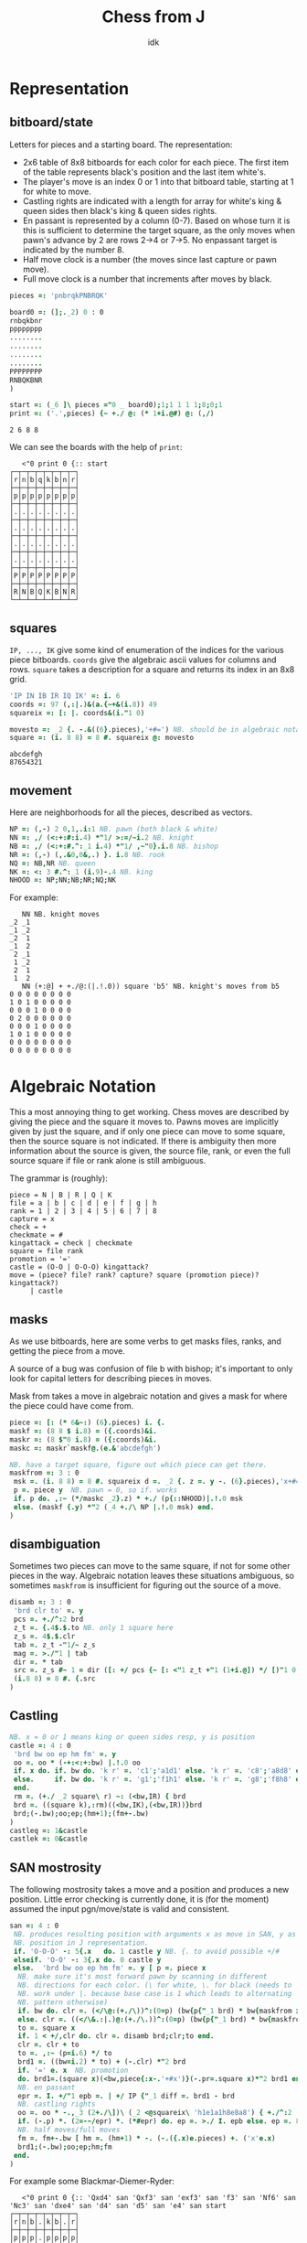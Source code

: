 #+title: Chess from J
#+subtitle: idk
#+OPTIONS: author:nil num:nil
#+HTML_HEAD: <link rel="stylesheet" href="../format/css.css" />
#+HTML_HEAD: <link rel="icon" type="image/png" href="../images/icon.png" />


* Representation

** bitboard/state

Letters for pieces and a starting board. The representation:
+ 2x6 table of 8x8 bitboards for each color for each piece. The first
  item of the table represents black's position and the last item
  white's. 
+ The player's move is an index 0 or 1 into that bitboard table,
  starting at 1 for white to move.
+ Castling rights are indicated with a length for array for white's
  king & queen sides then black's king & queen sides rights.
+ En passant is represented by a column (0-7). Based on whose turn it
  is this is sufficient to determine the target square, as the only
  moves when pawn's advance by 2 are rows 2->4 or 7->5. No enpassant
  target is indicated by the number 8.
+ Half move clock is a number (the moves since last capture or pawn move).
+ Full move clock is a number that increments after moves by black.

#+name: basics
#+begin_src J :session :exports code
pieces =: 'pnbrqkPNBRQK'

board0 =: (];._2) 0 : 0
rnbqkbnr
pppppppp
........
........
........
........
PPPPPPPP
RNBQKBNR
)

start =: (_6 ]\ pieces ="0 _ board0);1;1 1 1 1;8;0;1
print =: ('.',pieces) {~ +./ @: (* 1+i.@#) @: (,/)
#+end_src

#+RESULTS: basics
: 2 6 8 8

We can see the boards with the help of ~print~:

#+begin_src J :session :exports results :verb 0!:1
<"0 print 0 {:: start
#+end_src

#+RESULTS:
#+begin_example
   <"0 print 0 {:: start
┌─┬─┬─┬─┬─┬─┬─┬─┐
│r│n│b│q│k│b│n│r│
├─┼─┼─┼─┼─┼─┼─┼─┤
│p│p│p│p│p│p│p│p│
├─┼─┼─┼─┼─┼─┼─┼─┤
│.│.│.│.│.│.│.│.│
├─┼─┼─┼─┼─┼─┼─┼─┤
│.│.│.│.│.│.│.│.│
├─┼─┼─┼─┼─┼─┼─┼─┤
│.│.│.│.│.│.│.│.│
├─┼─┼─┼─┼─┼─┼─┼─┤
│.│.│.│.│.│.│.│.│
├─┼─┼─┼─┼─┼─┼─┼─┤
│P│P│P│P│P│P│P│P│
├─┼─┼─┼─┼─┼─┼─┼─┤
│R│N│B│Q│K│B│N│R│
└─┴─┴─┴─┴─┴─┴─┴─┘
#+end_example

** squares

~IP, ..., IK~ give some kind of enumeration of the indices for the
various piece bitboards. ~coords~ give the algebraic ascii values for
columns and rows. ~square~ takes a description for a square and
returns its index in an 8x8 grid.

#+name: squares
#+begin_src J :session :exports both
'IP IN IB IR IQ IK' =: i. 6
coords =: 97 (,:|.)&(a.{~+&(i.8)) 49
squareix =: [: |. coords&(i."1 0)

movesto =: _2 {. -.&((6}.pieces),'+#=') NB. should be in algebraic notation section?
square =: (i. 8 8) = 8 #. squareix @: movesto
#+end_src

#+RESULTS:
: abcdefgh
: 87654321

** movement

Here are neighborhoods for all the pieces, described as vectors.

#+name: neighborhoods
#+begin_src J :session :exports both
NP =: (,-) 2 0,1,.i:1 NB. pawn (both black & white)
NN =: ,/ (<:+:#:i.4) *"1/ >:=/~i.2 NB. knight
NB =: ,/ (<:+:#.^:_1 i.4) *"1/ ,~"0}.i.8 NB. bishop
NR =: (,-) (,.&0,0&,.) }. i.8 NB. rook
NQ =: NB,NR NB. queen
NK =: <: 3 #.^:_1 (i.9)-.4 NB. king
NHOOD =: NP;NN;NB;NR;NQ;NK
#+end_src

For example:

#+begin_src J :session :exports results :verb 0!:1
NN NB. knight moves
NN (+:@] + +./@:(|.!.0)) square 'b5' NB. knight's moves from b5
#+end_src

#+RESULTS:
#+begin_example
   NN NB. knight moves
_2 _1
_1 _2
_2  1
_1  2
 2 _1
 1 _2
 2  1
 1  2
   NN (+:@] + +./@:(|.!.0)) square 'b5' NB. knight's moves from b5
0 0 0 0 0 0 0 0
1 0 1 0 0 0 0 0
0 0 0 1 0 0 0 0
0 2 0 0 0 0 0 0
0 0 0 1 0 0 0 0
1 0 1 0 0 0 0 0
0 0 0 0 0 0 0 0
0 0 0 0 0 0 0 0
#+end_example

* Algebraic Notation

This a most annoying thing to get working. Chess moves are described
by giving the piece and the square it moves to. Pawns moves are
implicitly given by just the square, and if only one piece can move to
some square, then the source square is not indicated. If there is
ambiguity then more information about the source is given, the source
file, rank, or even the full source square if file or rank alone is
still ambiguous. 

The grammar is (roughly):

#+begin_example
piece = N | B | R | Q | K
file = a | b | c | d | e | f | g | h
rank = 1 | 2 | 3 | 4 | 5 | 6 | 7 | 8
capture = x
check = +
checkmate = #
kingattack = check | checkmate
square = file rank
promotion = '='
castle = (O-O | O-O-O) kingattack?
move = (piece? file? rank? capture? square (promotion piece)? kingattack?)
     | castle
#+end_example

** masks

As we use bitboards, here are some verbs to get masks files, ranks,
and getting the piece from a move.

A source of a bug was confusion of file b with bishop; it's important
to only look for capital letters for describing pieces in moves.

Mask from takes a move in algebraic notation and gives a mask for
where the piece could have come from.

#+name: masks
#+begin_src J :session :exports both
piece =: [: (* 6&~:) (6}.pieces) i. {.
maskf =: (8 8 $ i.8) = ({.coords)&i.
maskr =: (8 $"0 i.8) = ({:coords)&i.
maskc =: maskr`maskf@.(e.&'abcdefgh')

NB. have a target square, figure out which piece can get there.
maskfrom =: 3 : 0
 msk =. (i. 8 8) = 8 #. squareix d =. _2 {. z =. y -. (6}.pieces),'x+#='
 p =. piece y  NB. pawn = 0, so if. works
 if. p do. ,:~ (*/maskc _2}.z) * +./ (p{::NHOOD)|.!.0 msk
 else. (maskf {.y) *"2 (_4 +./\ NP |.!.0 msk) end.
)
#+end_src

** disambiguation

Sometimes two pieces can move to the same square, if not for some
other pieces in the way. Algebraic notation leaves these situations
ambiguous, so sometimes ~maskfrom~ is insufficient for figuring out
the source of a move.

#+name: disambiguation
#+begin_src J :session :exports both
disamb =: 3 : 0
 'brd clr to' =. y
 pcs =. +./^:2 brd
 z_t =. {.4$.$.to NB. only 1 square here
 z_s =. 4$.$.clr
 tab =. z_t -"1/~ z_s
 mag =. >./"1 | tab
 dir =. * tab
 src =. z_s #~ 1 = dir ([: +/ pcs {~ [: <"1 z_t +"1 (1+i.@]) */ [)"1 0 mag
 (i.8 8) = 8 #. {.src
)
#+end_src

** Castling

#+name: castling
#+begin_src J :session :exports both
NB. x = 0 or 1 means king or queen sides resp, y is position
castle =: 4 : 0
 'brd bw oo ep hm fm' =. y
 oo =. oo * (-+:<:+:bw) |.!.0 oo
 if. x do. if. bw do. 'k r' =. 'c1';'a1d1' else. 'k r' =. 'c8';'a8d8' end.
 else.     if. bw do. 'k r' =. 'g1';'f1h1' else. 'k r' =. 'g8';'f8h8' end.
 end.
 rm =. (+./ _2 square\ r) ~: (<bw,IR) { brd
 brd =. ((square k),:rm)((<bw,IK),(<bw,IR))}brd
 brd;(-.bw);oo;ep;(hm+1);(fm+-.bw)
)
castleq =: 1&castle
castlek =: 0&castle
#+end_src

** SAN mostrosity

The following mostrosity takes a move and a position and produces a
new position. Little error checking is currently done, it is (for the
moment) assumed the input pgn/move/state is valid and consistent.

#+name: san-monstrosity
#+begin_src J :session :exports both
san =: 4 : 0
 NB. produces resulting position with arguments x as move in SAN, y as
 NB. position in J representation.
 if. 'O-O-O' -: 5{.x   do. 1 castle y NB. {. to avoid possible +/#
 elseif. 'O-O' -: 3{.x do. 0 castle y
 else.  'brd bw oo ep hm fm' =. y [ p =. piece x
  NB. make sure it's most forward pawn by scanning in different
  NB. directions for each color. (\ for white, \. for black (needs to
  NB. work under |. because base case is 1 which leads to alternating
  NB. pattern otherwise)
  if. bw do. clr =. (</\@:(+./\))^:(0=p) (bw{p{"_1 brd) * bw{maskfrom x
  else. clr =. ((</\&.:|.)@:(+./\.))^:(0=p) (bw{p{"_1 brd) * bw{maskfrom x end.
  to =. square x
  if. 1 < +/,clr do. clr =. disamb brd;clr;to end.
  clr =. clr + to
  to =. ,:~ (p=i.6) */ to
  brd1 =. ((bw=i.2) * to) + (-.clr) *"2 brd
  if. '=' e. x  NB. promotion  
  do. brd1=.(square x)(<bw,piece{:x-.'+#x')}(-.pr=.square x)*"2 brd1 end.
  NB. en passant
  epr =. I. +/"1 epb =. | +/ IP {"_1 diff =. brd1 - brd
  NB. castling rights
  oo =. oo * -.,_3 (2+./\])\ (_2 <@squareix\ 'h1e1a1h8e8a8') { +./^:2 | diff
  if. (-.p) *. (2=-~/epr) *. (*#epr) do. ep =. >./ I. epb else. ep =. 8 end.
  NB. half moves/full moves
  fm =. fm+-.bw [ hm =. (hm+1) * -. (-.({.x)e.pieces) +. ('x'e.x)
  brd1;(-.bw);oo;ep;hm;fm
 end.
)
#+end_src

For example some Blackmar-Diemer-Ryder:

#+begin_src J :session :exports results :verb 0!:1
<"0 print 0 {:: 'Qxd4' san 'Qxf3' san 'exf3' san 'f3' san 'Nf6' san 'Nc3' san 'dxe4' san 'd4' san 'd5' san 'e4' san start
#+end_src

#+RESULTS:
#+begin_example
   <"0 print 0 {:: 'Qxd4' san 'Qxf3' san 'exf3' san 'f3' san 'Nf6' san 'Nc3' san 'dxe4' san 'd4' san 'd5' san 'e4' san start
┌─┬─┬─┬─┬─┬─┬─┬─┐
│r│n│b│.│k│b│.│r│
├─┼─┼─┼─┼─┼─┼─┼─┤
│p│p│p│.│p│p│p│p│
├─┼─┼─┼─┼─┼─┼─┼─┤
│.│.│.│.│.│n│.│.│
├─┼─┼─┼─┼─┼─┼─┼─┤
│.│.│.│.│.│.│.│.│
├─┼─┼─┼─┼─┼─┼─┼─┤
│.│.│.│q│.│.│.│.│
├─┼─┼─┼─┼─┼─┼─┼─┤
│.│.│N│.│.│Q│.│.│
├─┼─┼─┼─┼─┼─┼─┼─┤
│P│P│P│.│.│.│P│P│
├─┼─┼─┼─┼─┼─┼─┼─┤
│R│.│B│.│K│B│N│R│
└─┴─┴─┴─┴─┴─┴─┴─┘
#+end_example

* PGN

Need to figure out all what I'd like to be able to do with pgns, but
for now we can take the move part of the PGN and get all the positions
of a game.

#+name: pgn
#+begin_src J :session :exports both
pgn_com =: #~ 0 = [: (+. _1&(|.!.0))[: +/\ '{}'&(-/@:(=/))
clean_pgn =: pgn_com @: (-.&LF)

game_of_pgn =: 3 : 0
 moves =. (#~ [: * 3 | i.@#) (<;._1 ' ',y) -. a:,'1-0';'0-1';'1/2-1/2'
 fens =. < brd =. start
 for_move. moves do.
   fens =. fens,<brd =. (>move) san brd
 end.
)
#+end_src

* FEN

It's (clearly) useful to be able to input and output postions in FEN
format. FEN encodes positions with a string describing the board rank
by rank, from the 8th forward separated by ~/~, with lower case for
black, upper case for white, and empty space encoded by the number of
consecutive empty squares. Turn is indicated by ~b | w~, castling
rights by ~KQkq~. There is a possible en passant target square, and
lastly half moves & full moves. The absence of castling rights or en
passant squares is given by ~-~.

#+name: fen
#+begin_src J :session :exports both
NB. FEN helpers
rleb =: (0&{::#1&{::)`([:":0&{::)@.('.'-:1&{::)
rldb =: ]`('.'#~".)@.(e.&({:coords))
rle =: ([: < [: rleb (#;{.));.1~ 1,2 ~:/\ ]
rld =: [: ([:;<@rldb"0);._1 '/',]
efen =: [: > [: (([,'/',])&.>)/ [: <@;@rle"1 print
dfen =: (_6]\i.#pieces) =/ pieces i. rld

fen_of =: 3 : 0
 NB. fen from our representation
 'brd bw oo ep hm fm' =. y
 oo =. (0<+/oo){::'-';oo#'KQkq'
 ep =. (ep~:8){::'-';(ep{({.coords),'-'),(bw{'36')
 ;:^:_1 (efen brd);(bw{'bw');oo;ep;hm;&":fm
)

pos_of =: 3 : 0
 NB. our representation from a fen
 'brd bw oo ep hm fm' =. <;._1 ' ',y
 NB. careful that bw isn't array?
 (dfen brd);('w'={.bw);('KQkq'e.oo);({:(squareix :: 8:)ep);hm;&".fm
)

NB. fen to encode, fen^:_1 to decode
fen =: fen_of :. pos_of
#+end_src

#+RESULTS: fen

#+begin_src J :session :exports results :verb 0!:1
fen start
start -: ]&.:fen start
#+end_src

#+RESULTS:
:    fen start
: rnbqkbnr/pppppppp/8/8/8/8/PPPPPPPP/RNBQKBNR w KQkq - 0 1
:    start -: ]&.:fen start
: 1

* Final program

#+begin_src J :session :tangle chess-chess.ijs :noweb yes
coclass 'jchess'

NB. core representation
<<basics>>

<<squares>>

<<neighborhoods>>

NB. algebraic notation
<<masks>>

<<castling>>

<<disambiguation>>

<<san-monstrosity>>

NB. fen, obvi
<<fen>>

NB. pgn, obvi
<<pgn>>
#+end_src

